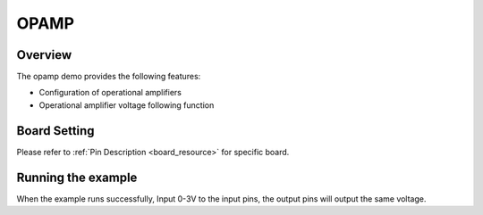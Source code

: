 .. _opamp:

OPAMP
==========

Overview
--------

The opamp demo provides the following features:

- Configuration of operational amplifiers

- Operational amplifier voltage following function

Board Setting
-------------

Please refer to  :ref:`Pin Description <board_resource>`  for specific board.

Running the example
-------------------

When the example runs successfully, Input 0-3V to the input pins, the output pins will output the same voltage.
